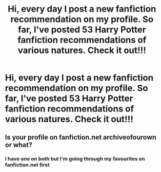 #+TITLE: Hi, every day I post a new fanfiction recommendation on my profile. So far, I've posted 53 Harry Potter fanfiction recommendations of various natures. Check it out!!!

* Hi, every day I post a new fanfiction recommendation on my profile. So far, I've posted 53 Harry Potter fanfiction recommendations of various natures. Check it out!!!
:PROPERTIES:
:Author: flitith12
:Score: 2
:DateUnix: 1605177838.0
:DateShort: 2020-Nov-12
:FlairText: Recommendation
:END:

** Is your profile on fanfiction.net archiveofourown or what?
:PROPERTIES:
:Author: NotSoSnarky
:Score: 1
:DateUnix: 1605343420.0
:DateShort: 2020-Nov-14
:END:

*** I have one on both but I'm going through my favourites on fanfiction.net first
:PROPERTIES:
:Author: flitith12
:Score: 1
:DateUnix: 1605355248.0
:DateShort: 2020-Nov-14
:END:
